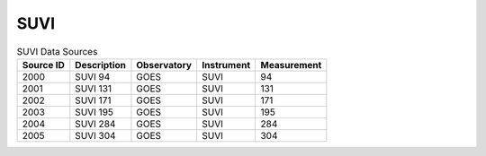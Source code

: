 SUVI
----

.. table:: SUVI Data Sources

    +-----------+-------------+-------------+------------+-------------+
    | Source ID | Description | Observatory | Instrument | Measurement |
    +===========+=============+=============+============+=============+
    | 2000      | SUVI 94     | GOES        | SUVI       | 94          |
    +-----------+-------------+-------------+------------+-------------+
    | 2001      | SUVI 131    | GOES        | SUVI       | 131         |
    +-----------+-------------+-------------+------------+-------------+
    | 2002      | SUVI 171    | GOES        | SUVI       | 171         |
    +-----------+-------------+-------------+------------+-------------+
    | 2003      | SUVI 195    | GOES        | SUVI       | 195         |
    +-----------+-------------+-------------+------------+-------------+
    | 2004      | SUVI 284    | GOES        | SUVI       | 284         |
    +-----------+-------------+-------------+------------+-------------+
    | 2005      | SUVI 304    | GOES        | SUVI       | 304         |
    +-----------+-------------+-------------+------------+-------------+

